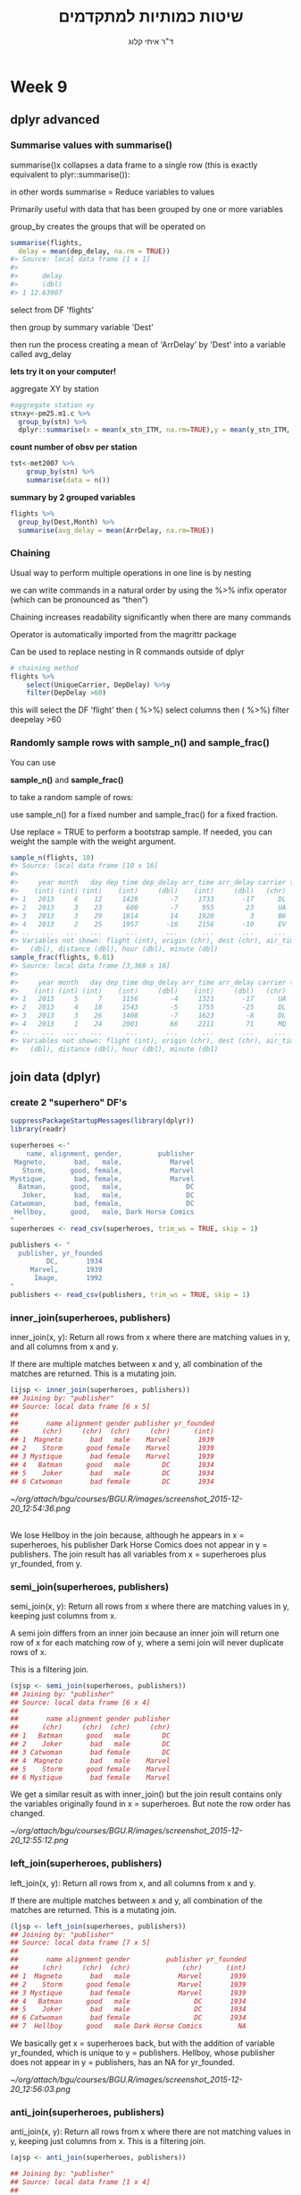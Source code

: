 # -*- mode: Org; org-download-image-dir: "/home/zeltak/org/attach/bgu/courses/BGU.R/images"; org-download-heading-lvl: nil; -*-
#+Title:שיטות כמותיות למתקדמים
#+Author: ד"ר איתי קלוג 
#+Email: ikloog@bgu.ac.il
#+REVEAL_TITLE_SLIDE_BACKGROUND: /home/zeltak/org/attach/bgu/courses/BGU.R/images/stat_large.jpg

#+OPTIONS: reveal_center:t reveal_progress:t reveal_history:nil reveal_control:t
#+OPTIONS: reveal_rolling_links:t reveal_keyboard:t reveal_overview:t num:nil
#+OPTIONS: reveal_width:1200 reveal_height:800
#+OPTIONS: toc:nil
# #+REVEAL: split
#+REVEAL_MARGIN: 0.1
#+REVEAL_MIN_SCALE: 0.5
#+REVEAL_MAX_SCALE: 2.5
#+REVEAL_TRANS: linear
#+REVEAL_SPEED: default
#+REVEAL_THEME: white
#+REVEAL_HLEVEL: 2
#+REVEAL_HEAD_PREAMBLE: <meta name="description" content="Org-Reveal Introduction.">
#+REVEAL_POSTAMBLE: <p> Created by itai Kloog. </p>
# REVEAL_PLUGINS: (highlight markdown notes)
#+REVEAL_SLIDE_NUMBER: t
#+OPTIONS: ^:nil
#+EXCLUDE_TAGS: noexport
#+TAGS: noexport(n)
#+REVEAL_EXTRA_CSS: /home/zeltak/org/files/Uni/Courses/css/left.aligned.css


* Week 9
** dplyr advanced
*** Summarise values with summarise()
summarise()x collapses a data frame to a single row (this is exactly equivalent to 
plyr::summarise()):

in other words summarise = Reduce variables to values

Primarily useful with data that has been grouped by one or more variables

group_by creates the groups that will be operated on
#+REVEAL: split 

#+BEGIN_SRC R :session Rorg  :results none
summarise(flights,
  delay = mean(dep_delay, na.rm = TRUE))
#> Source: local data frame [1 x 1]
#> 
#>      delay
#>      (dbl)
#> 1 12.63907
#+END_SRC
select from DF 'flights'

then group by summary variable 'Dest'

then run the process creating a mean of 'ArrDelay' by 'Dest' into a variable called avg_delay

*lets try it on your computer!*
#+REVEAL: split 
aggregate XY by station

#+BEGIN_SRC R
#aggregate station xy
stnxy<-pm25.m1.c %>%
  group_by(stn) %>%
  dplyr::summarise(x = mean(x_stn_ITM, na.rm=TRUE),y = mean(y_stn_ITM, na.rm=TRUE) )
#+END_SRC
#+REVEAL: split 
*count number of obsv per station*

#+BEGIN_SRC R
tst<-met2007 %>%
    group_by(stn) %>%
    summarise(data = n())
#+END_SRC
#+REVEAL: split 
*summary by 2 grouped variables*

#+BEGIN_SRC R
flights %>%
  group_by(Dest,Month) %>%
  summarise(avg_delay = mean(ArrDelay, na.rm=TRUE))
#+END_SRC
*** Chaining
Usual way to perform multiple operations in one line is by nesting

we can write commands in a natural order by using the %>% infix operator (which can be pronounced as “then”)

Chaining increases readability significantly when there are many commands

Operator is automatically imported from the magrittr package

Can be used to replace nesting in R commands outside of dplyr
#+REVEAL: split 
 #+BEGIN_SRC R
 # chaining method
 flights %>%
     select(UniqueCarrier, DepDelay) %>%y
     filter(DepDelay >60)
 #+END_SRC
 this will select the DF 'flight'
 then ( %>%) select columns
 then ( %>%) filter deepelay >60 

*** Randomly sample rows with sample_n() and sample_frac()
You can use 

*sample_n()* and *sample_frac()* 

to take a random sample of rows:

use sample_n() for a fixed number and sample_frac() for a fixed fraction.

Use replace = TRUE to perform a bootstrap sample. If needed, you can weight the sample with the weight argument.
#+REVEAL: split 
#+BEGIN_SRC R :session Rorg  :results none
sample_n(flights, 10)
#> Source: local data frame [10 x 16]
#> 
#>     year month   day dep_time dep_delay arr_time arr_delay carrier tailnum
#>    (int) (int) (int)    (int)     (dbl)    (int)     (dbl)   (chr)   (chr)
#> 1   2013     6    12     1428        -7     1733       -17      DL  N370NW
#> 2   2013     3    23      600        -7      955        23      UA  N510UA
#> 3   2013     3    29     1814        14     1920         3      B6  N238JB
#> 4   2013     2    25     1957       -10     2156       -10      EV  N19966
#> ..   ...   ...   ...      ...       ...      ...       ...     ...     ...
#> Variables not shown: flight (int), origin (chr), dest (chr), air_time
#>   (dbl), distance (dbl), hour (dbl), minute (dbl)
sample_frac(flights, 0.01)
#> Source: local data frame [3,368 x 16]
#> 
#>     year month   day dep_time dep_delay arr_time arr_delay carrier tailnum
#>    (int) (int) (int)    (int)     (dbl)    (int)     (dbl)   (chr)   (chr)
#> 1   2013     5     7     1156        -4     1321       -17      UA  N432UA
#> 2   2013     4    18     1543        -5     1755       -25      DL  N369NB
#> 3   2013     3    26     1408        -7     1623        -8      DL  N344NB
#> 4   2013     1    24     2001        66     2211        71      MQ  N526MQ
#> ..   ...   ...   ...      ...       ...      ...       ...     ...     ...
#> Variables not shown: flight (int), origin (chr), dest (chr), air_time
#>   (dbl), distance (dbl), hour (dbl), minute (dbl)
#+END_SRC

** join data (dplyr)
*** create 2 "superhero" DF's
#+BEGIN_SRC R :session Rorg  :results none
suppressPackageStartupMessages(library(dplyr))
library(readr)

superheroes <-"
    name, alignment, gender,         publisher
 Magneto,       bad,   male,            Marvel
   Storm,      good, female,            Marvel
Mystique,       bad, female,            Marvel
  Batman,      good,   male,                DC
   Joker,       bad,   male,                DC
Catwoman,       bad, female,                DC
 Hellboy,      good,   male, Dark Horse Comics
"
superheroes <- read_csv(superheroes, trim_ws = TRUE, skip = 1)

publishers <- "
  publisher, yr_founded
         DC,       1934
     Marvel,       1939
      Image,       1992
"
publishers <- read_csv(publishers, trim_ws = TRUE, skip = 1)
#+END_SRC
*** inner_join(superheroes, publishers)
inner_join(x, y): Return all rows from x where there are matching values in y, and all columns from x and y. 

If there are multiple matches between x and y, all combination of the matches are returned. This is a mutating join.

#+BEGIN_SRC R :session Rorg  :results none
(ijsp <- inner_join(superheroes, publishers))
## Joining by: "publisher"
## Source: local data frame [6 x 5]
## 
##       name alignment gender publisher yr_founded
##      (chr)     (chr)  (chr)     (chr)      (int)
## 1  Magneto       bad   male    Marvel       1939
## 2    Storm      good female    Marvel       1939
## 3 Mystique       bad female    Marvel       1939
## 4   Batman      good   male        DC       1934
## 5    Joker       bad   male        DC       1934
## 6 Catwoman       bad female        DC       1934
#+END_SRC
#+REVEAL: split 

#+DOWNLOADED: /tmp/screenshot.png @ 2015-12-20 12:54:36
#+attr_html: :width 800px
 [[~/org/attach/bgu/courses/BGU.R/images/screenshot_2015-12-20_12:54:36.png]]

\\
We lose Hellboy in the join because, although he appears in x = superheroes, his publisher Dark Horse Comics does not appear in y = publishers. The join result has all variables from x = superheroes plus yr_founded, from y.
*** semi_join(superheroes, publishers)
semi_join(x, y): Return all rows from x where there are matching values in y, keeping just columns from x. 

A semi join differs from an inner join because an inner join will return one row of x for each matching row of y, where a semi join will never duplicate rows of x. 

This is a filtering join.
#+REVEAL: split 
#+BEGIN_SRC R :session Rorg  :results none
(sjsp <- semi_join(superheroes, publishers))
## Joining by: "publisher"
## Source: local data frame [6 x 4]
## 
##       name alignment gender publisher
##      (chr)     (chr)  (chr)     (chr)
## 1   Batman      good   male        DC
## 2    Joker       bad   male        DC
## 3 Catwoman       bad female        DC
## 4  Magneto       bad   male    Marvel
## 5    Storm      good female    Marvel
## 6 Mystique       bad female    Marvel
#+END_SRC 
#+REVEAL: split 
We get a similar result as with inner_join() but the join result contains only the variables originally found in x = superheroes. But note the row order has changed.

#+DOWNLOADED: /tmp/screenshot.png @ 2015-12-20 12:55:12
#+attr_html: :width 800px
 [[~/org/attach/bgu/courses/BGU.R/images/screenshot_2015-12-20_12:55:12.png]]

*** left_join(superheroes, publishers)
left_join(x, y): Return all rows from x, and all columns from x and y. 

If there are multiple matches between x and y, all combination of the matches are returned. This is a mutating join.
#+BEGIN_SRC R :session Rorg  :results none
(ljsp <- left_join(superheroes, publishers))
## Joining by: "publisher"
## Source: local data frame [7 x 5]
## 
##       name alignment gender         publisher yr_founded
##      (chr)     (chr)  (chr)             (chr)      (int)
## 1  Magneto       bad   male            Marvel       1939
## 2    Storm      good female            Marvel       1939
## 3 Mystique       bad female            Marvel       1939
## 4   Batman      good   male                DC       1934
## 5    Joker       bad   male                DC       1934
## 6 Catwoman       bad female                DC       1934
## 7  Hellboy      good   male Dark Horse Comics         NA
#+END_SRC
#+REVEAL: split 
We basically get x = superheroes back, but with the addition of variable yr_founded, which is unique to y = publishers. Hellboy, whose publisher does not appear in y = publishers, has an NA for yr_founded.

#+DOWNLOADED: /tmp/screenshot.png @ 2015-12-20 12:56:03
#+attr_html: :width 800px
 [[~/org/attach/bgu/courses/BGU.R/images/screenshot_2015-12-20_12:56:03.png]]
*** anti_join(superheroes, publishers)
anti_join(x, y): Return all rows from x where there are not matching values in y, keeping just columns from x. This is a filtering join.

#+BEGIN_SRC R :session Rorg  :results none
(ajsp <- anti_join(superheroes, publishers))

## Joining by: "publisher"
## Source: local data frame [1 x 4]
## 
##      name alignment gender         publisher
##     (chr)     (chr)  (chr)             (chr)
## 1 Hellboy      good   male Dark Horse Comics
#+END_SRC
#+REVEAL: split 

#+DOWNLOADED: /tmp/screenshot.png @ 2015-12-20 12:56:56
#+attr_html: :width 800px
 [[~/org/attach/bgu/courses/BGU.R/images/screenshot_2015-12-20_12:56:56.png]]
\\
We keep only Hellboy now (and do not get yr_founded).
*** full_join(superheroes, publishers)
full_join(x, y): Return all rows and all columns from both x and y. Where there are not matching values, returns NA for the one missing. This is a mutating join.
#+BEGIN_SRC R :session Rorg  :results none
(fjsp <- full_join(superheroes, publishers))
## Joining by: "publisher"
## Source: local data frame [8 x 5]
## 
##       name alignment gender         publisher yr_founded
##      (chr)     (chr)  (chr)             (chr)      (int)
## 1  Magneto       bad   male            Marvel       1939
## 2    Storm      good female            Marvel       1939
## 3 Mystique       bad female            Marvel       1939
## 4   Batman      good   male                DC       1934
## 5    Joker       bad   male                DC       1934
## 6 Catwoman       bad female                DC       1934
## 7  Hellboy      good   male Dark Horse Comics         NA
## 8       NA        NA     NA             Image       1992

#+END_SRC
#+REVEAL: split 
We get all rows of x = superheroes plus a new row from y = publishers, containing the publisher Image. We get all variables from x = superheroes AND all variables from y = publishers. Any row that derives solely from one table or the other carries NAs in the variables found only in the other table.

#+DOWNLOADED: /tmp/screenshot.png @ 2015-12-20 12:58:46
#+attr_html: :width 800px
 [[~/org/attach/bgu/courses/BGU.R/images/screenshot_2015-12-20_12:58:46.png]]
** ggplot2
*** Introduction
:PROPERTIES:
:CUSTOM_ID: slide_1
:END:

ggplot2 is a powerful and a flexible R package, implemented by Hadley Wickham, for producing elegant graphics.

#+ATTR_HTML: :style text-aligns:center
http://ggplot2.org/


#+DOWNLOADED: /tmp/screenshot.png @ 2015a-12-03 16:21:38
#+attr_html: :width 500px 
 [[~/org/attach/bgu/courses/BGU.R/images/screenshot_2015-12-03_16:21:38.png]]



#+REVEAL: split 
The concept behind ggplot2 divides plot into three different fundamental parts:

*Plot = data + Aesthetics + Geometry.*

The principal components of every plot can be defined as follow:

data is a data frame

Aesthetics is used to indicate x and y variables. It can also be used to control the color, the size or the shape of points, the height of bars, etc…..

Geometry defines the type of graphics (histogram, box plot, line plot, density plot, dot plot, ….)
#+REVEAL: split 
There are two major functions in ggplot2 package: qplot() and ggplot() functions.

qplot() stands for quick plot, which can be used to produce easily simple plots.

ggplot() function is more flexible and robust than qplot for building a plot piece by piece.

#+REVEAL: split 

Install and load ggplot2 package

#+BEGIN_SRC R :session Rorg  :results none
# Installation
install.packages('ggplot2')

# Loading
library(ggplot2)
#+END_SRC
#+REVEAL: split 
Data format and preparation

The data should be a data.frame (columns are variables and rows are observations).

The data set mtcars is used in the examples below:

#+BEGIN_SRC R :session Rorg  :results none
# Load the data
data(mtcars)
df <- mtcars[, c("mpg", "cyl", "wt")]
head(df)
##                    mpg cyl    wt
## Mazda RX4         21.0   6 2.620
## Mazda RX4 Wag     21.0   6 2.875
## Datsun 710        22.8   4 2.320
## Hornet 4 Drive    21.4   6 3.215
## Hornet Sportabout 18.7   8 3.440
## Valiant           18.1   6 3.460

#+END_SRC
#+REVEAL: split 


* Sources
http://www.sthda.com/english/wiki/be-awesome-in-ggplot2-a-practical-guide-to-be-highly-effective-r-software-and-data-visualization?utm_content=bufferf4c6a&utm_medium=social&utm_source=plus.google.com&utm_campaign=buffer

http://www.gardenersown.co.uk/education/lectures/r/anova.htm#anova_models
